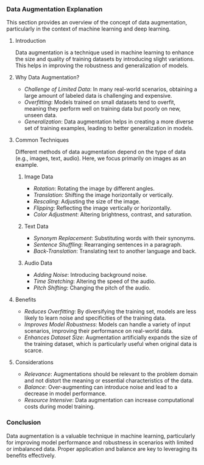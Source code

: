 *** Data Augmentation Explanation
  This section provides an overview of the concept of data augmentation, particularly in the context of machine learning and deep learning.

**** Introduction
   Data augmentation is a technique used in machine learning to enhance the size and quality of training datasets by introducing slight variations. This helps in improving the robustness and generalization of models.

**** Why Data Augmentation?
   - /Challenge of Limited Data/: In many real-world scenarios, obtaining a large amount of labeled data is challenging and expensive.
   - /Overfitting/: Models trained on small datasets tend to overfit, meaning they perform well on training data but poorly on new, unseen data.
   - /Generalization/: Data augmentation helps in creating a more diverse set of training examples, leading to better generalization in models.

**** Common Techniques
   Different methods of data augmentation depend on the type of data (e.g., images, text, audio). Here, we focus primarily on images as an example.

***** Image Data
    - /Rotation/: Rotating the image by different angles.
    - /Translation/: Shifting the image horizontally or vertically.
    - /Rescaling/: Adjusting the size of the image.
    - /Flipping/: Reflecting the image vertically or horizontally.
    - /Color Adjustment/: Altering brightness, contrast, and saturation.

***** Text Data
    - /Synonym Replacement/: Substituting words with their synonyms.
    - /Sentence Shuffling/: Rearranging sentences in a paragraph.
    - /Back-Translation/: Translating text to another language and back.

***** Audio Data
    - /Adding Noise/: Introducing background noise.
    - /Time Stretching/: Altering the speed of the audio.
    - /Pitch Shifting/: Changing the pitch of the audio.

**** Benefits
   - /Reduces Overfitting/: By diversifying the training set, models are less likely to learn noise and specificities of the training data.
   - /Improves Model Robustness/: Models can handle a variety of input scenarios, improving their performance on real-world data.
   - /Enhances Dataset Size/: Augmentation artificially expands the size of the training dataset, which is particularly useful when original data is scarce.

**** Considerations
   - /Relevance/: Augmentations should be relevant to the problem domain and not distort the meaning or essential characteristics of the data.
   - /Balance/: Over-augmenting can introduce noise and lead to a decrease in model performance.
   - /Resource Intensive/: Data augmentation can increase computational costs during model training.

*** Conclusion
  Data augmentation is a valuable technique in machine learning, particularly for improving model performance and robustness in scenarios with limited or imbalanced data. Proper application and balance are key to leveraging its benefits effectively.
